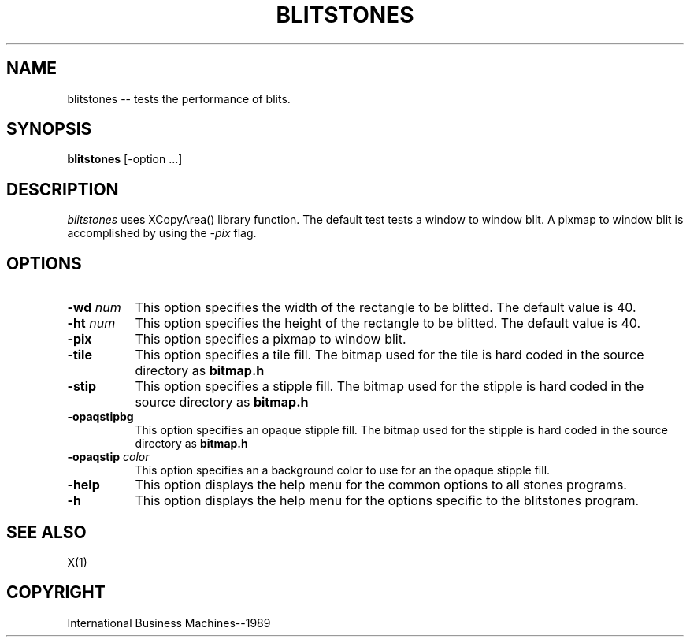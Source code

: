 .TH BLITSTONES 1 "June 1989" "X Version 11"
.SH NAME
blitstones -- tests the performance of blits.
.SH SYNOPSIS
.B blitstones
[-option ...]
.SH DESCRIPTION
.PP
\fIblitstones\fP uses XCopyArea() library function.  The default
test tests a window to window blit.  A pixmap to window blit is
accomplished by using the \fI-pix\fP flag.
.SH OPTIONS
.TP 8
.B \-wd \fInum\fP
This option specifies the width of the rectangle to be blitted.
The default value is 40.
.TP 8
.B \-ht \fInum\fP
This option specifies the height of the rectangle to be blitted.
The default value is 40.
.TP 8
.B \-pix
This option specifies a pixmap to window blit.
.TP 8 
.B \-tile
This option specifies a tile fill.
The bitmap used for the tile is hard coded in the source directory as
\fBbitmap.h\fP
.TP 8
.B \-stip
This option specifies a stipple fill.
The bitmap used for the stipple is hard coded in the source directory as
\fBbitmap.h\fP
.TP 8
.B \-opaqstipbg
This option specifies an opaque stipple fill.
The bitmap used for the stipple is hard coded in the source directory as
\fBbitmap.h\fP
.TP 8
.B \-opaqstip \fIcolor\fP
This option specifies an a background color to use for an the opaque
stipple fill.
.TP 8
.B \-help
This option displays the help menu for the common options to all
stones programs.
.TP 8
.B \-h
This option displays the help menu for the options specific
to the blitstones program.
.SH "SEE ALSO"
X(1)
.SH "COPYRIGHT"
International Business Machines--1989
